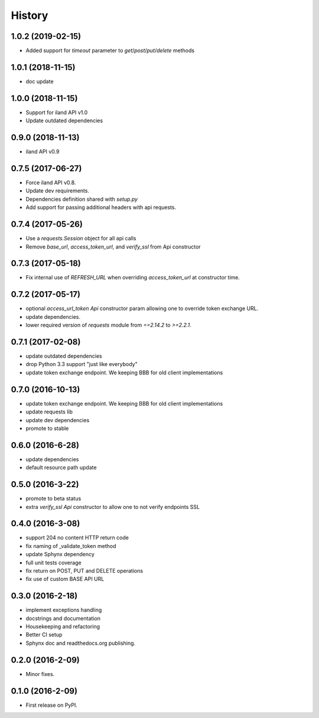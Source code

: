 =======
History
=======

1.0.2 (2019-02-15)
------------------

* Added support for `timeout` parameter to `get`/`post`/`put`/`delete` methods

1.0.1 (2018-11-15)
------------------

* doc update

1.0.0 (2018-11-15)
------------------

* Support for iland API v1.0
* Update outdated dependencies

0.9.0 (2018-11-13)
------------------

* iland API v0.9

0.7.5 (2017-06-27)
------------------

* Force iland API v0.8.
* Update dev requirements.
* Dependencies definition shared with `setup.py`
* Add support for passing additional headers with api requests.

0.7.4 (2017-05-26)
------------------

* Use a `requests.Session` object for all api calls
* Remove `base_url`, `access_token_url`, and `verify_ssl` from Api constructor

0.7.3 (2017-05-18)
------------------

*  Fix internal use of `REFRESH_URL` when overriding `access_token_url` at constructor time.

0.7.2 (2017-05-17)
------------------

* optional `access_url_token` `Api` constructor param allowing one to override
  token exchange URL.
* update dependencies.
* lower required version of `requests` module from `==2.14.2` to `>=2.2.1`.

0.7.1 (2017-02-08)
------------------

* update outdated dependencies
* drop Python 3.3 support "just like everybody"
* update token exchange endpoint. We keeping BBB for old client implementations

0.7.0 (2016-10-13)
------------------

* update token exchange endpoint. We keeping BBB for old client implementations
* update requests lib
* update dev dependencies
* promote to stable

0.6.0 (2016-6-28)
-----------------

* update dependencies
* default resource path update

0.5.0 (2016-3-22)
-----------------

* promote to beta status
* extra `verify_ssl` `Api` constructor to allow one to not verify endpoints SSL

0.4.0 (2016-3-08)
-----------------

* support 204 no content HTTP return code
* fix naming of _validate_token method
* update Sphynx dependency
* full unit tests coverage
* fix return on POST, PUT and DELETE operations
* fix use of custom BASE API URL

0.3.0 (2016-2-18)
-----------------

* implement exceptions handling
* docstrings and documentation
* Housekeeping and refactoring
* Better CI setup
* Sphynx doc and readthedocs.org publishing.

0.2.0 (2016-2-09)
-----------------

* Minor fixes.

0.1.0 (2016-2-09)
-----------------

* First release on PyPI.
